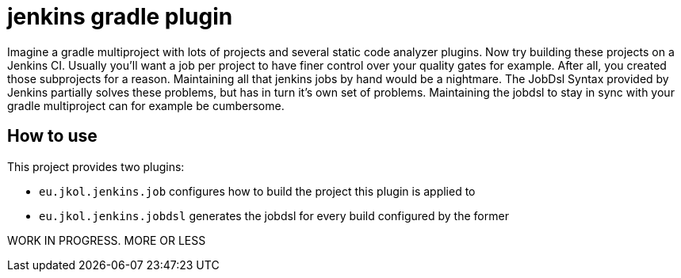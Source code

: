 = jenkins gradle plugin


Imagine a gradle multiproject with lots of projects and several static code analyzer plugins. Now try building
these projects on a Jenkins CI. Usually you'll want a job per project to have finer control over your quality gates for
example. After all, you created those subprojects for a reason. Maintaining all that jenkins jobs by hand would be a
nightmare. The JobDsl Syntax provided by Jenkins partially solves these problems, but has in turn it's own set of
problems. Maintaining the jobdsl to stay in sync with your gradle multiproject can for example be cumbersome.

== How to use
This project provides two plugins:

* `eu.jkol.jenkins.job` configures how to build the project this plugin is applied to
* `eu.jkol.jenkins.jobdsl` generates the jobdsl for every build configured by the former

WORK IN PROGRESS. MORE OR LESS

